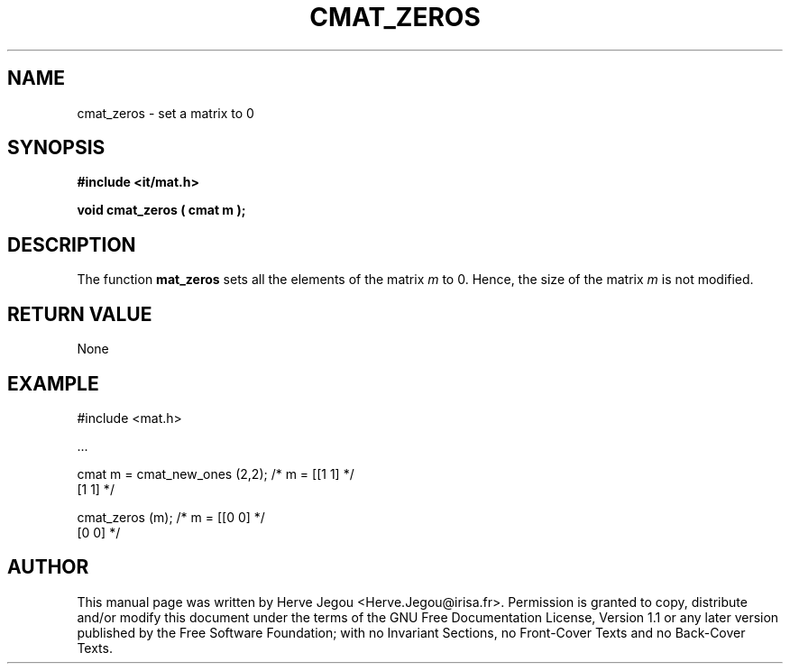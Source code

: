 .\" This manpage has been automatically generated by docbook2man 
.\" from a DocBook document.  This tool can be found at:
.\" <http://shell.ipoline.com/~elmert/comp/docbook2X/> 
.\" Please send any bug reports, improvements, comments, patches, 
.\" etc. to Steve Cheng <steve@ggi-project.org>.
.TH "CMAT_ZEROS" "3" "01 August 2006" "" ""

.SH NAME
cmat_zeros \- set a matrix to 0
.SH SYNOPSIS
.sp
\fB#include <it/mat.h>
.sp
void cmat_zeros ( cmat m
);
\fR
.SH "DESCRIPTION"
.PP
The function \fBmat_zeros\fR sets all the elements of the matrix \fIm\fR to 0. Hence, the size of the matrix \fIm\fR is not modified.  
.SH "RETURN VALUE"
.PP
None
.SH "EXAMPLE"

.nf

#include <mat.h>

\&...

cmat m = cmat_new_ones (2,2); /* m = [[1 1]  */
                                      [1 1]  */

cmat_zeros (m);               /* m = [[0 0]  */
                                      [0 0]  */
.fi
.SH "AUTHOR"
.PP
This manual page was written by Herve Jegou <Herve.Jegou@irisa.fr>\&.
Permission is granted to copy, distribute and/or modify this
document under the terms of the GNU Free
Documentation License, Version 1.1 or any later version
published by the Free Software Foundation; with no Invariant
Sections, no Front-Cover Texts and no Back-Cover Texts.
